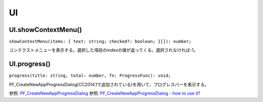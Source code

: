====
UI
====

UI.showContextMenu()
--------------------

``showContextMenu(items: { text: string; checked?: boolean; }[]): number;``

コンテクストメニューを表示する。選択した項目のindexの値が返ってくる。選択されなければ-1。

.. tabs::

    .. code-tab:: TypeScript

        const items = [{text: 'AAA'}, {text:'BBB'}, {text:'CCC'}];
        const index = Atarabi.UI.showContextMenu(items);

    .. code-tab:: JavaScript
	
        var items = [{ text: 'AAA' }, { text: 'BBB' }, { text: 'CCC' }];
        var index = Atarabi.UI.showContextMenu(items);

UI.progress()
--------------

``progress(title: string, total: number, fn: ProgressFunc): void;``

PF_CreateNewAppProgressDialog(CC2014.1で追加されている)を用いて、プログレスバーを表示する。

参照: `PF_CreateNewAppProgressDialog <https://ae-plugins.docsforadobe.dev/intro/whats-new.html?highlight=PF_CreateNewAppProgressDialog#what-s-new-in-cc-2014-1-13-1>`_
参照: `PF_CreateNewAppProgressDialog - how to use it? <https://community.adobe.com/t5/after-effects-discussions/pf-createnewappprogressdialog-how-to-use-it/td-p/7987142>`_

.. tabs::

    .. code-tab:: TypeScript

        // コンポを大量に作る。
        (() => {

            try {
                app.beginUndoGroup('Make Numerous Comps')
                Atarabi.UI.progress('Progress Example', 500, ctx => {
                    const comp = app.project.items.addComp(`Comp ${ctx.index + 1}`, 100, 100, 1, 10, 30);
                });
            } catch (e) {
                // pass
            } finally {
                app.endUndoGroup();
            }

        })();


    .. code-tab:: JavaScript

        // コンポを大量に作る。
        (function () {
            try {
                app.beginUndoGroup('Make Numerous Comps');
                Atarabi.UI.progress('Progress Example', 500, function (ctx) {
                    var comp = app.project.items.addComp("Comp ".concat(ctx.index + 1), 100, 100, 1, 10, 30);
                });
            }
            catch (e) {
                // pass
            }
            finally {
                app.endUndoGroup();
            }
        })();